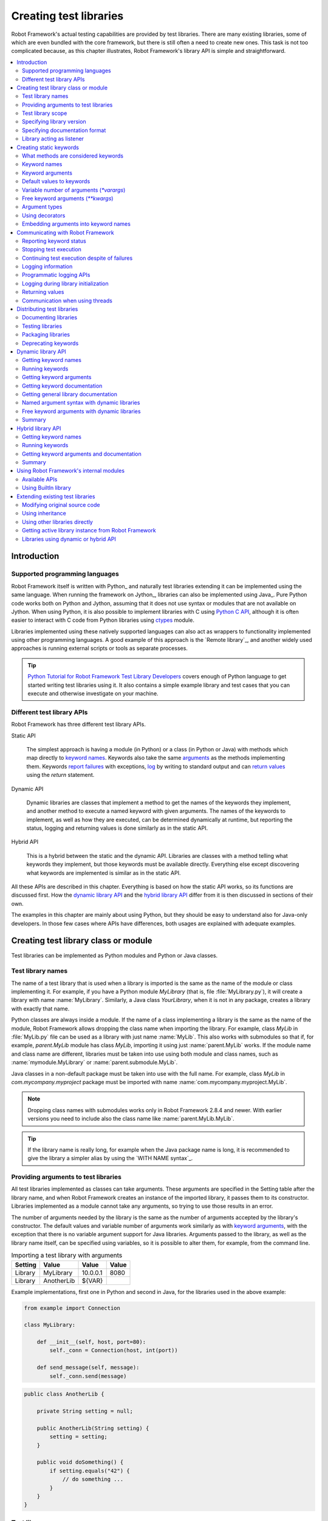 Creating test libraries
=======================

Robot Framework's actual testing capabilities are provided by test
libraries. There are many existing libraries, some of which are even
bundled with the core framework, but there is still often a need to
create new ones. This task is not too complicated because, as this
chapter illustrates, Robot Framework's library API is simple
and straightforward.

.. contents::
   :depth: 2
   :local:

Introduction
------------

Supported programming languages
~~~~~~~~~~~~~~~~~~~~~~~~~~~~~~~

Robot Framework itself is written with Python_ and naturally test
libraries extending it can be implemented using the same
language. When running the framework on Jython_, libraries can also be
implemented using Java_. Pure Python code works both on Python and
Jython, assuming that it does not use syntax or modules that are not
available on Jython. When using Python, it is also possible to
implement libraries with C using `Python C API`__, although it is
often easier to interact with C code from Python libraries using
ctypes__ module.

Libraries implemented using these natively supported languages can
also act as wrappers to functionality implemented using other
programming languages. A good example of this approach is the `Remote
library`_, and another widely used approaches is running external
scripts or tools as separate processes.

.. tip:: `Python Tutorial for Robot Framework Test Library Developers`__
         covers enough of Python language to get started writing test
         libraries using it. It also contains a simple example library
         and test cases that you can execute and otherwise investigate
         on your machine.

__ http://docs.python.org/c-api/index.html
__ http://docs.python.org/library/ctypes.html
__ http://code.google.com/p/robotframework/wiki/PythonTutorial

Different test library APIs
~~~~~~~~~~~~~~~~~~~~~~~~~~~

Robot Framework has three different test library APIs.

Static API

  The simplest approach is having a module (in Python) or a class
  (in Python or Java) with methods which map directly to
  `keyword names`_. Keywords also take the same `arguments`__ as
  the methods implementing them.  Keywords `report failures`__ with
  exceptions, `log`__ by writing to standard output and can `return
  values`__ using the `return` statement.

Dynamic API

  Dynamic libraries are classes that implement a method to get the names
  of the keywords they implement, and another method to execute a named
  keyword with given arguments. The names of the keywords to implement, as
  well as how they are executed, can be determined dynamically at
  runtime, but reporting the status, logging and returning values is done
  similarly as in the static API.

Hybrid API

  This is a hybrid between the static and the dynamic API. Libraries are
  classes with a method telling what keywords they implement, but
  those keywords must be available directly. Everything else except
  discovering what keywords are implemented is similar as in the
  static API.

All these APIs are described in this chapter. Everything is based on
how the static API works, so its functions are discussed first. How
the `dynamic library API`_ and the `hybrid library API`_ differ from it
is then discussed in sections of their own.

The examples in this chapter are mainly about using Python, but they
should be easy to understand also for Java-only developers. In those
few cases where APIs have differences, both usages are explained with
adequate examples.

__ `Keyword arguments`_
__ `Reporting keyword status`_
__ `Logging information`_
__ `Returning values`_

Creating test library class or module
-------------------------------------

Test libraries can be implemented as Python modules and Python or Java
classes.

Test library names
~~~~~~~~~~~~~~~~~~

The name of a test library that is used when a library is imported is
the same as the name of the module or class implementing it. For
example, if you have a Python module `MyLibrary` (that is,
file :file:`MyLibrary.py`), it will create a library with name
:name:`MyLibrary`. Similarly, a Java class `YourLibrary`, when
it is not in any package, creates a library with exactly that name.

Python classes are always inside a module. If the name of a class
implementing a library is the same as the name of the module, Robot
Framework allows dropping the class name when importing the
library. For example, class `MyLib` in :file:`MyLib.py`
file can be used as a library with just name :name:`MyLib`. This also
works with submodules so that if, for example, `parent.MyLib` module
has class `MyLib`, importing it using just :name:`parent.MyLib`
works. If the module name and class name are different, libraries must be
taken into use using both module and class names, such as
:name:`mymodule.MyLibrary` or :name:`parent.submodule.MyLib`.

Java classes in a non-default package must be taken into use with the
full name. For example, class `MyLib` in `com.mycompany.myproject`
package must be imported with name :name:`com.mycompany.myproject.MyLib`.

.. note:: Dropping class names with submodules works only in Robot Framework
          2.8.4 and newer. With earlier versions you need to include also
          the class name like :name:`parent.MyLib.MyLib`.

.. tip:: If the library name is really long, for example when the Java
         package name is long, it is recommended to give the library a
         simpler alias by using the `WITH NAME syntax`_.

Providing arguments to test libraries
~~~~~~~~~~~~~~~~~~~~~~~~~~~~~~~~~~~~~

All test libraries implemented as classes can take arguments. These
arguments are specified in the Setting table after the library name,
and when Robot Framework creates an instance of the imported library,
it passes them to its constructor. Libraries implemented as a module
cannot take any arguments, so trying to use those results in an error.

The number of arguments needed by the library is the same
as the number of arguments accepted by the library's
constructor. The default values and variable number of arguments work
similarly as with `keyword arguments`_, with the exception that there
is no variable argument support for Java libraries. Arguments passed
to the library, as well as the library name itself, can be specified
using variables, so it is possible to alter them, for example, from the
command line.

.. table:: Importing a test library with arguments
   :class: example

   =========  ===========  =========  =======
    Setting      Value       Value     Value
   =========  ===========  =========  =======
   Library    MyLibrary    10.0.0.1   8080
   Library    AnotherLib   ${VAR}
   =========  ===========  =========  =======

Example implementations, first one in Python and second in Java, for
the libraries used in the above example:

.. sourcecode:: python

  from example import Connection

  class MyLibrary:

      def __init__(self, host, port=80):
          self._conn = Connection(host, int(port))

      def send_message(self, message):
          self._conn.send(message)

.. sourcecode:: java

   public class AnotherLib {

       private String setting = null;

       public AnotherLib(String setting) {
           setting = setting;
       }

       public void doSomething() {
           if setting.equals("42") {
               // do something ...
           }
       }
   }

Test library scope
~~~~~~~~~~~~~~~~~~

Libraries implemented as classes can have an internal state, which can
be altered by keywords and with arguments to the constructor of the
library. Because the state can affect how keywords actually behave, it
is important to make sure that changes in one test case do not
accidentally affect other test cases. These kind of dependencies may
create hard-to-debug problems, for example, when new test cases are
added and they use the library inconsistently.

Robot Framework attempts to keep test cases independent from each
other: by default, it creates new instances of test libraries for
every test case. However, this behavior is not always desirable,
because sometimes test cases should be able to share a common
state. Additionally, all libraries do not have a state and creating
new instances of them is simply not needed.

Test libraries can control when new libraries are created with a
class attribute `ROBOT_LIBRARY_SCOPE` . This attribute must be
a string and it can have the following three values:

`TEST CASE`
  A new instance is created for every test case. A possible suite setup
  and suite teardown share yet another instance. This is the default.

`TEST SUITE`
  A new instance is created for every test suite. The lowest-level test
  suites, created from test case files and containing test cases, have
  instances of their own, and higher-level suites all get their own instances
  for their possible setups and teardowns.

`GLOBAL`
  Only one instance is created during the whole test execution and it
  is shared by all test cases and test suites. Libraries created from
  modules are always global.

.. note:: If a library is imported multiple times with different arguments__,
          a new instance is created every time regardless the scope.

When the `TEST SUITE` or `GLOBAL` scopes are used with test
libraries that have a state, it is recommended that libraries have some
special keyword for cleaning up the state. This keyword can then be
used, for example, in a suite setup or teardown to ensure that test
cases in the next test suites can start from a known state. For example,
:name:`SeleniumLibrary` uses the `GLOBAL` scope to enable
using the same browser in different test cases without having to
reopen it, and it also has the :name:`Close All Browsers` keyword for
easily closing all opened browsers.

Example Python library using the `TEST SUITE` scope:

.. sourcecode:: python

    class ExampleLibrary:

        ROBOT_LIBRARY_SCOPE = 'TEST SUITE'

        def __init__(self):
            self._counter = 0

        def count(self):
            self._counter += 1
            print self._counter

        def clear_counter(self):
            self._counter = 0

Example Java library using the `GLOBAL` scope:

.. sourcecode:: java

    public class ExampleLibrary {

        public static final String ROBOT_LIBRARY_SCOPE = "GLOBAL";

        private int counter = 0;

        public void count() {
            counter += 1;
            System.out.println(counter);
        }

        public void clearCounter() {
            counter = 0;
        }
    }

__ `Providing arguments to test libraries`_

Specifying library version
~~~~~~~~~~~~~~~~~~~~~~~~~~

When a test library is taken into use, Robot Framework tries to
determine its version. This information is then written into the syslog_
to provide debugging information. Library documentation tool
Libdoc_ also writes this information into the keyword
documentations it generates.

Version information is read from attribute
`ROBOT_LIBRARY_VERSION`, similarly as `test library scope`_ is
read from `ROBOT_LIBRARY_SCOPE`. If
`ROBOT_LIBRARY_VERSION` does not exist, information is tried to
be read from `__version__` attribute. These attributes must be
class or module attributes, depending whether the library is
implemented as a class or a module.  For Java libraries the version
attribute must be declared as `static final`.

An example Python module using `__version__`:

.. sourcecode:: python

    __version__ = '0.1'

    def keyword():
        pass

A Java class using `ROBOT_LIBRARY_VERSION`:

.. sourcecode:: java

    public class VersionExample {

        public static final String ROBOT_LIBRARY_VERSION = "1.0.2";

        public void keyword() {
        }
    }

Specifying documentation format
~~~~~~~~~~~~~~~~~~~~~~~~~~~~~~~

Starting from Robot Framework 2.7.5, library documentation tool Libdoc_
supports documentation in multiple formats. If you want to use something
else than Robot Framework's own `documentation formatting`_, you can specify
the format in the source code using  `ROBOT_LIBRARY_DOC_FORMAT` attribute
similarly as scope__ and version__ are set with their own
`ROBOT_LIBRARY_*` attributes.

The possible case-insensitive values for documentation format are
`ROBOT` (default), `HTML`, `TEXT` (plain text),
and `reST` (reStructuredText_). Using the `reST` format requires
the docutils_ module to be installed when documentation is generated.

Setting the documentation format is illustrated by the following Python and
Java examples that use reStructuredText and HTML formats, respectively.
See `Documenting libraries`_ section and Libdoc_ chapter for more information
about documenting test libraries in general.

.. sourcecode:: python

    """A library for *documentation format* demonstration purposes.

    This documentation is created using reStructuredText__. Here is a link
    to the only \`Keyword\`.

    __ http://docutils.sourceforge.net
    """

    ROBOT_LIBRARY_DOC_FORMAT = 'reST'

    def keyword():
        """**Nothing** to see here. Not even in the table below.

        =======  =====  =====
        Table    here   has
        nothing  to     see.
        =======  =====  =====
        """
        pass

.. sourcecode:: java

    /**
     * A library for <i>documentation format</i> demonstration purposes.
     *
     * This documentation is created using <a href="http://www.w3.org/html">HTML</a>.
     * Here is a link to the only `Keyword`.
     */
    public class DocFormatExample {

        public static final String ROBOT_LIBRARY_DOC_FORMAT = "HTML";

        /**<b>Nothing</b> to see here. Not even in the table below.
         *
         * <table>
         * <tr><td>Table</td><td>here</td><td>has</td></tr>
         * <tr><td>nothing</td><td>to</td><td>see.</td></tr>
         * </table>
         */
        public void keyword() {
        }
    }

__ `Test library scope`_
__ `Specifying library version`_


Library acting as listener
~~~~~~~~~~~~~~~~~~~~~~~~~~

`Listener interface`_ allows external listeners to get notifications about
test execution. They are called, for example, when suites, tests, and keywords
start and end. Sometimes getting such notifications is also useful for test
libraries, and they can register a custom listener by using
`ROBOT_LIBRARY_LISTENER` attribute. The value of this attribute
should be an instance of the listener to use, possibly the library itself.
For more information and examples see `Test libraries as listeners`_ section.

Creating static keywords
------------------------

What methods are considered keywords
~~~~~~~~~~~~~~~~~~~~~~~~~~~~~~~~~~~~

When the static library API is used, Robot Framework uses reflection
to find out what public methods the library class or module
implements. It will exclude all methods starting with an underscore,
and with Java libraries also methods that are implemented only in
`java.lang.Object` are ignored. All the methods that are not
ignored are considered keywords. For example, the Python and Java
libraries below implement single keyword :name:`My Keyword`.

.. sourcecode:: python

    class MyLibrary:

        def my_keyword(self, arg):
            return self._helper_method(arg)

        def _helper_method(self, arg):
            return arg.upper()

.. sourcecode:: java

    public class MyLibrary {

        public String myKeyword(String arg) {
            return helperMethod(arg);
        }

        private String helperMethod(String arg) {
            return arg.toUpperCase();
        }
    }

When the library is implemented as a Python module, it is also
possible to limit what methods are keywords by using Python's
`__all__` attribute. If `__all__` is used, only methods
listed in it can be keywords. For example, the library below
implements keywords :name:`Example Keyword` and :name:`Second
Example`. Without `__all__`, it would implement also keywords
:name:`Not Exposed As Keyword` and :name:`Current Thread`. The most
important usage for `__all__` is making sure imported helper
methods, such as `current_thread` in the example below, are not
accidentally exposed as keywords.

.. sourcecode:: python

   from threading import current_thread

   __all__ = ['example_keyword', 'second_example']

   def example_keyword():
       if current_thread().name == 'MainThread':
           print 'Running in main thread'

   def second_example():
       pass

   def not_exposed_as_keyword():
       pass

Keyword names
~~~~~~~~~~~~~

Keyword names used in the test data are compared with method names to
find the method implementing these keywords. Name comparison is
case-insensitive, and also spaces and underscores are ignored. For
example, the method `hello` maps to the keyword name
:name:`Hello`, :name:`hello` or even :name:`h e l l o`. Similarly both the
`do_nothing` and `doNothing` methods can be used as the
:name:`Do Nothing` keyword in the test data.

Example Python library implemented as a module in the :file:`MyLibrary.py` file:

.. sourcecode:: python

  def hello(name):
      print "Hello, %s!" % name

  def do_nothing():
      pass

Example Java library implemented as a class in the :file:`MyLibrary.java` file:

.. sourcecode:: java

  public class MyLibrary {

      public void hello(String name) {
          System.out.println("Hello, " + name + "!");
      }

      public void doNothing() {
      }

  }

The example below illustrates how the example libraries above can be
used. If you want to try this yourself, make sure that the library is
in the `library search path`_.

.. table:: Using simple example library
   :class: example

   =========  ===========  =======  =======
    Setting      Value      Value    Value
   =========  ===========  =======  =======
   Library     MyLibrary
   =========  ===========  =======  =======

.. table::
   :class: example

   ===========  ===========  ============  ============
    Test Case     Action       Argument      Argument
   ===========  ===========  ============  ============
   My Test      Do Nothing
   \            Hello        world
   ===========  ===========  ============  ============

Using a custom keyword name
'''''''''''''''''''''''''''
It is possible to expose a different name for a keyword instead of the
default keyword name which maps to the method name.  This can be accomplished
by setting the `robot_name` attribute on the method to the desired custom name.
The decorator `robot.api.deco.keyword` may be used as a shortcut for setting
this attribute when used as follows:

.. sourcecode:: python

  from robot.api.deco import keyword

  @keyword('Login Via User Panel')
  def login(username, password):
      ...

.. table::
   :class: example

   ===========  ====================  ============  ============
   Test Case    Action                Argument      Argument
   ===========  ====================  ============  ============
   My Test      Login Via User Panel  ${username}   ${password}
   ===========  ====================  ============  ============

Using this decorator without an argument will have no effect on the exposed
keyword name, but will still create the `robot_name` attribute.  This can be useful
for `Marking methods to expose as keywords`_ without actually changing
keyword names.

Setting a custom keyword name can also enable library keywords to accept
arguments using `Embedded Arguments`__ syntax.

__ `Embedding arguments into keyword names`_

Keyword arguments
~~~~~~~~~~~~~~~~~

With a static and hybrid API, the information on how many arguments a
keyword needs is got directly from the method that implements it.
Libraries using the `dynamic library API`_ have other means for sharing
this information, so this section is not relevant to them.

The most common and also the simplest situation is when a keyword needs an
exact number of arguments. In this case, both the Python and Java methods
simply take exactly those arguments. For example, a method implementing a
keyword with no arguments takes no arguments either, a method
implementing a keyword with one argument also takes one argument, and
so on.

Example Python keywords taking different numbers of arguments:

.. sourcecode:: python

  def no_arguments():
      print "Keyword got no arguments."

  def one_argument(arg):
      print "Keyword got one argument '%s'." % arg

  def three_arguments(a1, a2, a3):
      print "Keyword got three arguments '%s', '%s' and '%s'." % (a1, a2, a3)

.. note:: A major limitation with Java libraries using the static library API
          is that they do not support the `named argument syntax`_. If this
          is a blocker, it is possible to either use Python or switch to
          the `dynamic library API`_.

Default values to keywords
~~~~~~~~~~~~~~~~~~~~~~~~~~

It is often useful that some of the arguments that a keyword uses have
default values. Python and Java have different syntax for handling default
values to methods, and the natural syntax of these languages can be
used when creating test libraries for Robot Framework.

Default values with Python
''''''''''''''''''''''''''

In Python a method has always exactly one implementation and possible
default values are specified in the method signature. The syntax,
which is familiar to all Python programmers, is illustrated below:

.. sourcecode:: python

   def one_default(arg='default'):
       print "Argument has value %s" % arg

   def multiple_defaults(arg1, arg2='default 1', arg3='default 2'):
       print "Got arguments %s, %s and %s" % (arg1, arg2, arg3)

The first example keyword above can be used either with zero or one
arguments. If no arguments are given, `arg` gets the value
`default`. If there is one argument, `arg` gets that value,
and calling the keyword with more than one argument fails. In the
second example, one argument is always required, but the second and
the third one have default values, so it is possible to use the keyword
with one to three arguments.

.. table:: Using keywords with variable number of arguments
   :class: example

   ===========  ==================  =============  ============  =============
    Test Case         Action          Argument       Argument       Argument
   ===========  ==================  =============  ============  =============
   Defaults     One Default
   \            One Default         argument
   \            Multiple Defaults   required arg
   \            Multiple Defaults   required arg   optional
   \            Multiple Defaults   required arg   optional 1    optional 2
   ===========  ==================  =============  ============  =============

Default values with Java
''''''''''''''''''''''''

In Java one method can have several implementations with different
signatures. Robot Framework regards all these implementations as one
keyword, which can be used with different arguments. This syntax can
thus be used to provide support for the default values. This is
illustrated by the example below, which is functionally identical to
the earlier Python example:

.. sourcecode:: java

   public void oneDefault(String arg) {
       System.out.println("Argument has value " + arg);
   }

   public void oneDefault() {
       oneDefault("default");
   }

   public void multipleDefaults(String arg1, String arg2, String arg3) {
       System.out.println("Got arguments " + arg1 + ", " + arg2 + " and " + arg3);
   }

   public void multipleDefaults(String arg1, String arg2) {
       multipleDefaults(arg1, arg2, "default 2");
   }

   public void multipleDefaults(String arg1) {
       multipleDefaults(arg1, "default 1");
   }

Variable number of arguments (`*varargs`)
~~~~~~~~~~~~~~~~~~~~~~~~~~~~~~~~~~~~~~~~~

Robot Framework supports also keywords that take any number of
arguments. Similarly as with the default values, the actual syntax to use
in test libraries is different in Python and Java.

Variable number of arguments with Python
''''''''''''''''''''''''''''''''''''''''

Python supports methods accepting any number of arguments. The same
syntax works in libraries and, as the examples below show, it can also
be combined with other ways of specifying arguments:

.. sourcecode:: python

  def any_arguments(*args):
      print "Got arguments:"
      for arg in args:
          print arg

  def one_required(required, *others):
      print "Required: %s\nOthers:" % required
      for arg in others:
          print arg

  def also_defaults(req, def1="default 1", def2="default 2", *rest):
      print req, def1, def2, rest

.. table:: Using keywords with a variable number of arguments
   :class: example

   ===============  =============  =============  ============  ==============
      Test Case         Action       Argument       Argument      Argument
   ===============  =============  =============  ============  ==============
   Varargs          Any Arguments
   \                Any Arguments   argument
   \                Any Arguments   arg 1          arg 2         arg 2
   \                ...             arg 4          arg 5
   \                One Required    required arg
   \                One Required    required arg   another arg   yet another
   \                Also Defaults   required
   \                Also Defaults   required       these two     have defaults
   \                Also Defaults   1              2             3
   \                ...             4              5             6
   ===============  =============  =============  ============  ==============

Variable number of arguments with Java
''''''''''''''''''''''''''''''''''''''

Robot Framework supports `Java varargs syntax`__ for defining variable number of
arguments. For example, the following two keywords are functionally identical
to the above Python examples with same names:

.. sourcecode:: java

  public void anyArguments(String... varargs) {
      System.out.println("Got arguments:");
      for (String arg: varargs) {
          System.out.println(arg);
      }
  }

  public void oneRequired(String required, String... others) {
      System.out.println("Required: " + required + "\nOthers:");
      for (String arg: others) {
          System.out.println(arg);
      }
  }

It is also possible to use variable number of arguments also by
having an array or, starting from Robot Framework 2.8.3,
`java.util.List` as the last argument, or second to last
if `free keyword arguments (**kwargs)`_ are used. This is illustrated
by the following examples that are functionally identical to
the previous ones:

.. sourcecode:: java

  public void anyArguments(String[] varargs) {
      System.out.println("Got arguments:");
      for (String arg: varargs) {
          System.out.println(arg);
      }
  }

  public void oneRequired(String required, List<String> others) {
      System.out.println("Required: " + required + "\nOthers:");
      for (String arg: others) {
          System.out.println(arg);
      }
  }

.. note:: Only `java.util.List` is supported as varargs, not any of
          its sub types.

The support for variable number of arguments with Java keywords has one
limitation: it works only when methods have one signature. Thus it is not
possible to have Java keywords with both default values and varargs.
In addition to that, only Robot Framework 2.8 and newer support using
varargs with `library constructors`__.

__ http://docs.oracle.com/javase/1.5.0/docs/guide/language/varargs.html
__ `Providing arguments to test libraries`_

Free keyword arguments (`**kwargs`)
~~~~~~~~~~~~~~~~~~~~~~~~~~~~~~~~~~~

Robot Framework 2.8 added the support for free keyword arguments using Python's
`**kwargs` syntax. How to use the syntax in the test data is discussed
in `Free keyword arguments`_ section under `Creating test cases`_. In this
section we take a look at how to actually use it in custom test libraries.

Free keyword arguments with Python
''''''''''''''''''''''''''''''''''

If you are already familiar how kwargs work with Python, understanding how
they work with Robot Framework test libraries is rather simple. The example
below shows the basic functionality:

.. sourcecode:: python

    def example_keyword(**stuff):
        for name, value in stuff.items():
            print name, value

.. table:: Using keywords with `**kwargs`
   :class: example

   ====================  ================  ==============  ==============  ============================
         Test Case            Action          Argument        Argument               Argument
   ====================  ================  ==============  ==============  ============================
   Keyword Arguments     Example Keyword   hello=world                     # Logs 'hello world'.
   \                     Example Keyword   foo=1           bar=42          # Logs 'foo 1' and 'bar 42'.
   ====================  ================  ==============  ==============  ============================

Basically, all arguments at the end of the keyword call that use the
`named argument syntax`_ `name=value`, and that do not match any
other arguments, are passed to the keyword as kwargs. To avoid using a literal
value like `foo=quux` as a free keyword argument, it must be escaped__
like `foo\=quux`.

The following example illustrates how normal arguments, varargs, and kwargs
work together:

.. sourcecode:: python

  def various_args(arg, *varargs, **kwargs):
      print 'arg:', arg
      for value in varargs:
          print 'vararg:', value
      for name, value in sorted(kwargs.items()):
          print 'kwarg:', name, value

.. table:: Using normal arguments, varargs, and kwargs together
   :class: example

   =====================  ============  ===========  ===========  ==========  ===================================================
         Test Case            Action      Argument     Argument     Argument                             Argument
   =====================  ============  ===========  ===========  ==========  ===================================================
   Positional             Various Args  hello        world                    # Logs 'arg: hello' and 'vararg: world'.
   Named                  Various Args  arg=value                             # Logs 'arg: value'.
   Kwargs                 Various Args  a=1          b=2          c=3         # Logs 'kwarg: a 1', 'kwarg: b 2' and 'kwarg: c 3'.
   \                      Various Args  c=3          a=1          b=2         # Same as above. Order does not matter.
   Positional and kwargs  Various Args  1            2            kw=3        # Logs 'arg: 1', 'vararg: 2' and 'kwarg: kw 3'.
   Named and kwargs       Various Args  arg=value    hello=world              # Logs 'arg: value' and 'kwarg: hello world'.
   \                      Various Args  hello=world  arg=value                # Same as above. Order does not matter.
   =====================  ============  ===========  ===========  ==========  ===================================================

For a real world example of using a signature exactly like in the above
example, see :name:`Run Process` and :name:`Start Keyword` keywords in the
Process_ library.

__ Escaping_

Free keyword arguments with Java
''''''''''''''''''''''''''''''''

Starting from Robot Framework 2.8.3, also Java libraries support the free
keyword arguments syntax. Java itself has no kwargs syntax, but keywords
can have `java.util.Map` as the last argument to specify that they
accept kwargs.

If a Java keyword accepts kwargs, Robot Framework will automatically pack
all arguments in `name=value` syntax at the end of the keyword call
into a `Map` and pass it to the keyword. For example, following
example keywords can be used exactly like the previous Python examples:

.. sourcecode:: java

    public void exampleKeyword(Map<String, String> stuff):
        for (String key: stuff.keySet())
            System.out.println(key + " " + stuff.get(key));

    public void variousArgs(String arg, List<String> varargs, Map<String, Object> kwargs):
        System.out.println("arg: " + arg);
        for (String varg: varargs)
            System.out.println("vararg: " + varg);
        for (String key: kwargs.keySet())
            System.out.println("kwarg: " + key + " " + kwargs.get(key));

.. note:: The type of the kwargs argument must be exactly `java.util.Map`,
          not any of its sub types.

.. note:: Similarly as with the `varargs support`__, a keyword supporting
          kwargs cannot have more than one signature.

__ `Variable number of arguments with Java`_

Argument types
~~~~~~~~~~~~~~

Normally keyword arguments come to Robot Framework as strings. If
keywords require some other types, it is possible to either use
variables_ or convert strings to required types inside keywords. With
`Java keywords`__ base types are also coerced automatically.

__ `Argument types with Java`_

Argument types with Python
''''''''''''''''''''''''''

Because arguments in Python do not have any type information, there is
no possibility to automatically convert strings to other types when
using Python libraries. Calling a Python method implementing a keyword
with a correct number of arguments always succeeds, but the execution
fails later if the arguments are incompatible. Luckily with Python it
is simple to convert arguments to suitable types inside keywords:

.. sourcecode:: python

  def connect_to_host(address, port=25):
      port = int(port)
      # ...

Argument types with Java
''''''''''''''''''''''''

Arguments to Java methods have types, and all the base types are
handled automatically. This means that arguments that are normal
strings in the test data are coerced to correct type at runtime. The
types that can be coerced are:

- integer types (`byte`, `short`, `int`, `long`)
- floating point types (`float` and `double`)
- the `boolean` type
- object versions of the above types e.g. `java.lang.Integer`

The coercion is done for arguments that have the same or compatible
type across all the signatures of the keyword method. In the following
example, the conversion can be done for keywords `doubleArgument`
and `compatibleTypes`, but not for `conflictingTypes`.

.. sourcecode:: java

   public void doubleArgument(double arg) {}

   public void compatibleTypes(String arg1, Integer arg2) {}
   public void compatibleTypes(String arg2, Integer arg2, Boolean arg3) {}

   public void conflictingTypes(String arg1, int arg2) {}
   public void conflictingTypes(int arg1, String arg2) {}

The coercion works with the numeric types if the test data has a
string containing a number, and with the boolean type the data must
contain either string `true` or `false`. Coercion is only
done if the original value was a string from the test data, but it is
of course still possible to use variables containing correct types with
these keywords. Using variables is the only option if keywords have
conflicting signatures.

.. table:: Using automatic type coercion
   :class: example

   ===========  =================  =============  ==========  =====================
    Test Case         Action          Argument     Argument        Argument
   ===========  =================  =============  ==========  =====================
   Coercion     Double Argument    3.14
   \            Double Argument    2e16                       # scientific notation
   \            Compatible Types   Hello, world!  1234
   \            Compatible Types   Hi again!      -10         true
   \
   No Coercion  Double Argument    ${3.14}
   \            Conflicting Types  1              ${2}        # must use variables
   \            Conflicting Types  ${1}           2
   ===========  =================  =============  ==========  =====================

Starting from Robot Framework 2.8, argument type coercion works also with
`Java library constructors`__.

__ `Providing arguments to test libraries`_

Using decorators
~~~~~~~~~~~~~~~~

When writing static keywords, it is sometimes useful to modify them with
Python's decorators. However, decorators modify function signatures,
and can confuse Robot Framework's introspection when determining which
arguments keywords accept. This is especially problematic when creating
library documentation with Libdoc_ and when using  RIDE_. To avoid this
issue, either do not use decorators, or use the handy `decorator module`__
to create signature-preserving decorators.

__ http://micheles.googlecode.com/hg/decorator/documentation.html

Embedding arguments into keyword names
~~~~~~~~~~~~~~~~~~~~~~~~~~~~~~~~~~~~~~

Library keywords can also accept arguments which are passed using
`Embedded Argument syntax`__.  The `robot.api.deco.keyword` decorator
can be used to create a `custom keyword name`__ for the keyword
which includes the desired syntax.

__ `Embedding arguments into keyword name`_
__ `Using a custom keyword name`_

.. sourcecode:: python

    from robot.api.deco import keyword

    @keyword('Add ${quantity:\d+} Copies Of ${item} To Cart')
    def add_copies_to_cart(quantity, item):
        ...

.. table:: Using embedded arguments with library keyword
   :class: example

   ===========  ==============================  =============
    Test Case         Action                    Argument
   ===========  ==============================  =============
   My Test      Add 7 Copies Of Coffee To Cart
   ===========  ==============================  =============

Communicating with Robot Framework
----------------------------------

After a method implementing a keyword is called, it can use any
mechanism to communicate with the system under test. It can then also
send messages to Robot Framework's log file, return information that
can be saved to variables and, most importantly, report if the
keyword passed or not.

Reporting keyword status
~~~~~~~~~~~~~~~~~~~~~~~~

Reporting keyword status is done simply using exceptions. If an executed
method raises an exception, the keyword status is `FAIL`, and if it
returns normally, the status is `PASS`.

The error message shown in logs, reports and the console is created
from the exception type and its message. With generic exceptions (for
example, `AssertionError`, `Exception`, and
`RuntimeError`), only the exception message is used, and with
others, the message is created in the format `ExceptionType:
Actual message`.

Starting from Robot Framework 2.8.2, it is possible to avoid adding the
exception type as a prefix to failure message also with non generic exceptions.
This is done by adding a special `ROBOT_SUPPRESS_NAME` attribute with
value `True` to your exception.

Python:

.. sourcecode:: python

    class MyError(RuntimeError):
        ROBOT_SUPPRESS_NAME = True

Java:

.. sourcecode:: java

    public class MyError extends RuntimeException {
        public static final boolean ROBOT_SUPPRESS_NAME = true;
    }

In all cases, it is important for the users that the exception message is as
informative as possible.

HTML in error messages
''''''''''''''''''''''

Starting from Robot Framework 2.8, it is also possible have HTML formatted
error messages by starting the message with text `*HTML*`:

.. sourcecode:: python

   raise AssertionError("*HTML* <a href='robotframework.org'>Robot Framework</a> rulez!!")

This method can be used both when raising an exception in a library, like
in the example above, and `when users provide an error message in the test data`__.

__ `Failures`_

Cutting long messages automatically
'''''''''''''''''''''''''''''''''''

If the error message is longer than 40 lines, it will be automatically
cut from the middle to prevent reports from getting too long and
difficult to read. The full error message is always shown in the log
message of the failed keyword.

Tracebacks
''''''''''

The traceback of the exception is also logged using `DEBUG` `log level`_.
These messages are not visible in log files by default because they are very
rarely interesting for normal users. When developing libraries, it is often a
good idea to run tests using `--loglevel DEBUG`.

Stopping test execution
~~~~~~~~~~~~~~~~~~~~~~~

It is possible to fail a test case so that `the whole test execution is
stopped`__. This is done simply by having a special `ROBOT_EXIT_ON_FAILURE`
attribute with `True` value set on the exception raised from the keyword.
This is illustrated in the examples below.

Python:

.. sourcecode:: python

    class MyFatalError(RuntimeError):
        ROBOT_EXIT_ON_FAILURE = True

Java:

.. sourcecode:: java

    public class MyFatalError extends RuntimeException {
        public static final boolean ROBOT_EXIT_ON_FAILURE = true;
    }

__ `Stopping test execution gracefully`_

Continuing test execution despite of failures
~~~~~~~~~~~~~~~~~~~~~~~~~~~~~~~~~~~~~~~~~~~~~

It is possible to `continue test execution even when there are failures`__.
The way to signal this from test libraries is adding a special
`ROBOT_CONTINUE_ON_FAILURE` attribute with `True` value to the exception
used to communicate the failure. This is demonstrated by the examples below.

Python:

.. sourcecode:: python

    class MyContinuableError(RuntimeError):
        ROBOT_CONTINUE_ON_FAILURE = True

Java:

.. sourcecode:: java

    public class MyContinuableError extends RuntimeException {
        public static final boolean ROBOT_CONTINUE_ON_FAILURE = true;
    }

__ `Continue on failure`_

Logging information
~~~~~~~~~~~~~~~~~~~

Exception messages are not the only way to give information to the
users. In addition to them, methods can also send messages to `log
files`_ simply by writing to the standard output stream (stdout) or to
the standard error stream (stderr), and they can even use different
`log levels`_. Another, and often better, logging possibility is using
the `programmatic logging APIs`_.

By default, everything written by a method into the standard output is
written to the log file as a single entry with the log level
`INFO`. Messages written into the standard error are handled
similarly otherwise, but they are echoed back to the original stderr
after the keyword execution has finished. It is thus possible to use
the stderr if you need some messages to be visible on the console where
tests are executed.

Using log levels
''''''''''''''''

To use other log levels than `INFO`, or to create several
messages, specify the log level explicitly by embedding the level into
the message in the format `*LEVEL* Actual log message`, where
`*LEVEL*` must be in the beginning of a line and `LEVEL` is
one of the available logging levels `TRACE`, `DEBUG`,
`INFO`, `WARN`, `FAIL` and `HTML`.

Warnings
''''''''

Messages with `WARN` level are automatically written into `the
console and into separate Test Execution Errors section`__ in log
files. This makes warnings more visible than other messages and allows
using them for reporting important but non-critical problems to users.

__ `Errors and warnings during execution`_

Logging HTML
''''''''''''

Everything normally logged by the library will be converted into a
format that can be safely represented as HTML. For example,
`<b>foo</b>` will be displayed in the log exactly like that and
not as **foo**. If libraries want to use formatting, links, display
images and so on, they can use a special pseudo log level
`HTML`. Robot Framework will write these messages directly into
the log with the `INFO` level, so they can use any HTML syntax
they want. Notice that this feature needs to be used with care,
because, for example, one badly placed `</table>` tag can ruin
the log file quite badly.

When using the `public logging API`_, various logging methods
have optional `html` attribute that can be set to `True`
to enable logging in HTML format.

Timestamps
''''''''''

By default messages logged via the standard output or error streams
get their timestamps when the executed keyword ends. This means that
the timestamps are not accurate and debugging problems especially with
longer running keywords can be problematic.

Keywords have a possibility to add an accurate timestamp to the messages
they log if there is a need. The timestamp must be given as milliseconds
since the `Unix epoch`__ and it must be placed after the `log level`__
separated from it with a colon::

   *INFO:1308435758660* Message with timestamp
   *HTML:1308435758661* <b>HTML</b> message with timestamp

As illustrated by the examples below, adding the timestamp is easy
both using Python and Java. If you are using Python, it is, however,
even easier to get accurate timestamps using the `programmatic logging
APIs`_. A big benefit of adding timestamps explicitly is that this
approach works also with the `remote library interface`_.

Python:

.. sourcecode:: python

    import time

    def example_keyword():
        print '*INFO:%d* Message with timestamp' % (time.time()*1000)

Java:

.. sourcecode:: java

    public void exampleKeyword() {
        System.out.println("*INFO:" + System.currentTimeMillis() + "* Message with timestamp");
    }

__ http://en.wikipedia.org/wiki/Unix_epoch
__ `Using log levels`_

Logging to console
''''''''''''''''''

If libraries need to write something to the console they have several
options. As already discussed, warnings and all messages written to the
standard error stream are written both to the log file and to the
console. Both of these options have a limitation that the messages end
up to the console only after the currently executing keyword
finishes. A bonus is that these approaches work both with Python and
Java based libraries.

Another option, that is only available with Python, is writing
messages to `sys.__stdout__` or `sys.__stderr__`. When
using this approach, messages are written to the console immediately
and are not written to the log file at all:

.. sourcecode:: python

   import sys

   def my_keyword(arg):
      sys.__stdout__.write('Got arg %s\n' % arg)

The final option is using the `public logging API`_:

.. sourcecode:: python

   from robot.api import logger

   def log_to_console(arg):
      logger.console('Got arg %s' % arg)

   def log_to_console_and_log_file(arg)
      logger.info('Got arg %s' % arg, also_console=True)

Logging example
'''''''''''''''

In most cases, the `INFO` level is adequate. The levels below it,
`DEBUG` and `TRACE`, are useful for writing debug information.
These messages are normally not shown, but they can facilitate debugging
possible problems in the library itself. The `WARN` level can
be used to make messages more visible and `HTML` is useful if any
kind of formatting is needed.

The following examples clarify how logging with different levels
works. Java programmers should regard the code `print 'message'`
as pseudocode meaning `System.out.println("message");`.

.. sourcecode:: python

   print 'Hello from a library.'
   print '*WARN* Warning from a library.'
   print '*INFO* Hello again!'
   print 'This will be part of the previous message.'
   print '*INFO* This is a new message.'
   print '*INFO* This is <b>normal text</b>.'
   print '*HTML* This is <b>bold</b>.'
   print '*HTML* <a href="http://robotframework.org">Robot Framework</a>'

.. raw:: html

   <table class="messages">
     <tr>
       <td class="time">16:18:42.123</td>
       <td class="info level">INFO</td>
       <td class="msg">Hello from a library.</td>
     </tr>
     <tr>
       <td class="time">16:18:42.123</td>
       <td class="warn level">WARN</td>
       <td class="msg">Warning from a library.</td>
     </tr>
     <tr>
       <td class="time">16:18:42.123</td>
       <td class="info level">INFO</td>
       <td class="msg">Hello again!<br>This will be part of the previous message.</td>
     </tr>
     <tr>
       <td class="time">16:18:42.123</td>
       <td class="info level">INFO</td>
       <td class="msg">This is a new message.</td>
     </tr>
     <tr>
       <td class="time">16:18:42.123</td>
       <td class="info level">INFO</td>
       <td class="msg">This is &lt;b&gt;normal text&lt;/b&gt;.</td>
     </tr>
     <tr>
       <td class="time">16:18:42.123</td>
       <td class="info level">INFO</td>
       <td class="msg">This is <b>bold</b>.</td>
     </tr>
     <tr>
       <td class="time">16:18:42.123</td>
       <td class="info level">INFO</td>
       <td class="msg"><a href="http://robotframework.org">Robot Framework</a></td>
     </tr>
   </table>

Programmatic logging APIs
~~~~~~~~~~~~~~~~~~~~~~~~~

Programmatic APIs provide somewhat cleaner way to log information than
using the standard output and error streams. Currently these
interfaces are available only to Python bases test libraries.

Public logging API
''''''''''''''''''

Robot Framework has a Python based logging API for writing
messages to the log file and to the console. Test libraries can use
this API like `logger.info('My message')` instead of logging
through the standard output like `print '*INFO* My message'`. In
addition to a programmatic interface being a lot cleaner to use, this
API has a benefit that the log messages have accurate timestamps_.

The public logging API `is thoroughly documented`__ as part of the API
documentation at https://robot-framework.readthedocs.org. Below is
a simple usage example:

.. sourcecode:: python

   from robot.api import logger

   def my_keyword(arg):
       logger.debug('Got argument %s' % arg)
       do_something()
       logger.info('<i>This</i> is a boring example', html=True)
       logger.console('Hello, console!')

An obvious limitation is that test libraries using this logging API have
a dependency to Robot Framework. Before version 2.8.7 Robot also had
to be running for the logging to work. Starting from Robot Framework 2.8.7
if Robot is not running the messages are redirected automatically to Python's
standard logging__ module.

__ https://robot-framework.readthedocs.org/en/latest/autodoc/robot.api.html#module-robot.api.logger
__ http://docs.python.org/library/logging.html

Using Python's standard `logging` module
''''''''''''''''''''''''''''''''''''''''

In addition to the new `public logging API`_, Robot Framework offers a
built-in support to Python's standard logging__ module. This
works so that all messages that are received by the root logger of the
module are automatically propagated to Robot Framework's log
file. Also this API produces log messages with accurate timestamps_,
but logging HTML messages or writing messages to the console are not
supported. A big benefit, illustrated also by the simple example
below, is that using this logging API creates no dependency to Robot
Framework.

.. sourcecode:: python

   import logging

   def my_keyword(arg):
       logging.debug('Got argument %s' % arg)
       do_something()
       logging.info('This is a boring example')

The `logging` module has slightly different log levels than
Robot Framework. Its levels `DEBUG` and `INFO` are mapped
directly to the matching Robot Framework log levels and `WARNING`
and everything above is mapped to `WARN`. Custom levels below
`DEBUG` are mapped to `DEBUG` and everything between
`DEBUG` and `WARNING` is mapped to `INFO`.

__ http://docs.python.org/library/logging.html

Logging during library initialization
~~~~~~~~~~~~~~~~~~~~~~~~~~~~~~~~~~~~~

Libraries can also log during the test library import and initialization.
These messages do not appear in the `log file`_ like the normal log messages,
but are instead written to the `syslog`_. This allows logging any kind of
useful debug information about the library initialization. Messages logged
using the `WARN` level are also visible in the `test execution errors`_
section in the log file.

Logging during the import and initialization is possible both using the
`standard output and error streams`__ and the `programmatic logging APIs`_.
Both of these are demonstrated below.

Java library logging via stdout during initialization:

.. sourcecode:: java

   public class LoggingDuringInitialization {

       public LoggingDuringInitialization() {
           System.out.println("*INFO* Initializing library");
       }

       public void keyword() {
           // ...
       }
   }

Python library logging using the logging API during import:

.. sourcecode:: python

   from robot.api import logger

   logger.debug("Importing library")

   def keyword():
       # ...

.. note:: If you log something during initialization, i.e. in Python
          `__init__` or in Java constructor, the messages may be
          logged multiple times depending on the `test library scope`_.

__ `Logging information`_

Returning values
~~~~~~~~~~~~~~~~

The final way for keywords to communicate back to the core framework
is returning information retrieved from the system under test or
generated by some other means. The returned values can be `assigned to
variables`__ in the test data and then used as inputs for other keywords,
even from different test libraries.

Values are returned using the `return` statement both from
the Python and Java methods. Normally, one value is assigned into one
`scalar variable`__, as illustrated in the example below. This example
also illustrates that it is possible to return any objects and to use
`extended variable syntax`_ to access object attributes.

__ `Return values from keywords`_
__ `Scalar variables`_

.. sourcecode:: python

  from mymodule import MyObject

  def return_string():
      return "Hello, world!"

  def return_object(name):
      return MyObject(name)

.. table:: Return one value from keywords
   :class: example

   ================  ===============  ==============
   ${string} =       Return String
   Should Be Equal   ${string}        Hello, world!
   ${object} =       Return Object    Robot
   Should Be Equal   ${object.name}   Robot
   ================  ===============  ==============

Keywords can also return values so that they can be assigned into
several `scalar variables`_ at once, into `a list variable`__, or
into scalar variables and a list variable. All these usages require
that returned values are Python lists or tuples or
in Java arrays, Lists, or Iterators.

__ `List variables`_

.. sourcecode:: python

  def return_two_values():
      return 'first value', 'second value'

  def return_multiple_values():
      return ['a', 'list', 'of', 'strings']


.. table:: Returning multiple values
   :class: example

   ================  ==================  ==================  =======================
   ${var1}           ${var2} =           Return Two Values
   Should Be Equal   ${var1}             first value
   Should Be Equal   ${var2}             second value
   @{list} =         Return Two Values
   Should Be Equal   @{list}[0]          first value
   Should Be Equal   @{list}[1]          second value
   ${s1}             ${s2}               @{li} =             Return Multiple Values
   Should Be Equal   ${s1} ${s2}         a list
   Should Be Equal   @{li}[0] @{li}[1]   of strings
   ================  ==================  ==================  =======================

Communication when using threads
~~~~~~~~~~~~~~~~~~~~~~~~~~~~~~~~

If a library uses threads, it should generally communicate with the
framework only from the main thread. If a worker thread has, for
example, a failure to report or something to log, it should pass the
information first to the main thread, which can then use exceptions or
other mechanisms explained in this section for communication with the
framework.

This is especially important when threads are run on background while
other keywords are running. Results of communicating with the
framework in that case are undefined and can in the worst case cause a
crash or a corrupted output file. If a keyword starts something on
background, there should be another keyword that checks the status of
the worker thread and reports gathered information accordingly.

Messages logged by non-main threads using the normal logging methods from
`programmatic logging APIs`_  are silently ignored.

There is also a `BackgroundLogger` in separate robotbackgroundlogger__ project,
with a similar API as the standard `robot.api.logger`. Normal logging
methods will ignore messages from other than main thread, but the
`BackgroundLogger` will save the background messages so that they can be later
logged to Robot's log.

__ https://github.com/robotframework/robotbackgroundlogger


Distributing test libraries
---------------------------

Documenting libraries
~~~~~~~~~~~~~~~~~~~~~

A test library without documentation about what keywords it
contains and what those keywords do is rather useless. To ease
maintenance, it is highly recommended that library documentation is
included in the source code and generated from it. Basically, that
means using docstrings_ with Python and Javadoc_ with Java, as in
the examples below.

.. sourcecode:: python

    class MyLibrary:
        """This is an example library with some documentation."""

        def keyword_with_short_documentation(self, argument):
            """This keyword has only a short documentation"""
            pass

        def keyword_with_longer_documentation(self):
            """First line of the documentation is here.

            Longer documentation continues here and it can contain
            multiple lines or paragraphs.
            """
            pass

.. sourcecode:: java

    /**
     *  This is an example library with some documentation.
     */
    public class MyLibrary {

        /**
         * This keyword has only a short documentation
         */
        public void keywordWithShortDocumentation(String argument) {
        }

        /**
         * First line of the documentation is here.
         *
         * Longer documentation continues here and it can contain
         * multiple lines or paragraphs.
         */
        public void keywordWithLongerDocumentation() {
        }

    }

Both Python and Java have tools for creating an API documentation of a
library documented as above. However, outputs from these tools can be slightly
technical for some users. Another alternative is using Robot
Framework's own documentation tool Libdoc_. This tool can
create a library documentation from both Python and Java libraries
using the static library API, such as the ones above, but it also handles
libraries using the `dynamic library API`_ and `hybrid library API`_.

The first line of a keyword documentation is used for a special
purpose and should contain a short overall description of the
keyword. It is used as a *short documentation*, for example as a tool
tip, by Libdoc_ and also shown in the test logs. However, the latter
does not work with Java libraries using the static API,
because their documentations are lost in compilation and not available
at runtime.

By default documentation is considered to follow Robot Framework's
`documentation formatting`_ rules. This simple format allows often used
styles like `*bold*` and `_italic_`, tables, lists, links, etc.
Starting from Robot Framework 2.7.5, it is possible to use also HTML, plain
text and reStructuredText_ formats. See `Specifying documentation format`_
section for information how to set the format in the library source code and
Libdoc_ chapter for more information about the formats in general.

.. note:: If you want to use non-ASCII characters in the documentation of
          Python libraries, you must either use UTF-8 as your `source code
          encoding`__ or create docstrings as Unicode.

.. _docstrings: http://www.python.org/dev/peps/pep-0257
.. _javadoc: http://java.sun.com/j2se/javadoc/writingdoccomments/index.html
__ http://www.python.org/dev/peps/pep-0263

Testing libraries
~~~~~~~~~~~~~~~~~

Any non-trivial test library needs to be thoroughly tested to prevent
bugs in them. Of course, this testing should be automated to make it
easy to rerun tests when libraries are changed.

Both Python and Java have excellent unit testing tools, and they suite
very well for testing libraries. There are no major differences in
using them for this purpose compared to using them for some other
testing. The developers familiar with these tools do not need to learn
anything new, and the developers not familiar with them should learn
them anyway.

It is also easy to use Robot Framework itself for testing libraries
and that way have actual end-to-end acceptance tests for them. There are
plenty of useful keywords in the BuiltIn_ library for this
purpose. One worth mentioning specifically is :name:`Run Keyword And Expect
Error`, which is useful for testing that keywords report errors
correctly.

Whether to use a unit- or acceptance-level testing approach depends on
the context. If there is a need to simulate the actual system under
test, it is often easier on the unit level. On the other hand,
acceptance tests ensure that keywords do work through Robot
Framework. If you cannot decide, of course it is possible to use both
the approaches.

Packaging libraries
~~~~~~~~~~~~~~~~~~~

After a library is implemented, documented, and tested, it still needs
to be distributed to the users. With simple libraries consisting of a
single file, it is often enough to ask the users to copy that file
somewhere and set the `library search path`_ accordingly. More
complicated libraries should be packaged to make the installation
easier.

Since libraries are normal programming code, they can be packaged
using normal packaging tools. With Python, good options include
distutils_, contained by Python's standard library, and the newer
setuptools_. A benefit of these tools is that library modules are
installed into a location that is automatically in the `library
search path`_.

When using Java, it is natural to package libraries into a JAR
archive. The JAR package must be put into the `library search path`_
before running tests, but it is easy to `create a start-up`__ script that
does that automatically.

__ `Creating start-up scripts`_

Deprecating keywords
~~~~~~~~~~~~~~~~~~~~

Sometimes there is a need to replace existing keywords with new ones
or remove them altogether. Just informing the users about the change
may not always be enough, and it is more efficient to get warnings at
runtime. To support that, Robot Framework has a capability to mark
keywords *deprecated*. This makes it easier to find old keywords from
the test data and remove or replace them.

Keywords can be deprecated by starting their documentation with text
`*DEPRECATED`, case-sensitive, and having a closing `*` also on the first
line of the documentation. For example, `*DEPRECATED*`, `*DEPRECATED.*`, and
`*DEPRECATED in version 1.5.*` are all valid markers.

When a deprecated keyword is executed, a deprecation warning is logged and
the warning is shown also in `the console and the Test Execution Errors
section in log files`__. The deprecation warning starts with text `Keyword
'<name>' is deprecated.` and has rest of the `short documentation`__ after
the deprecation marker, if any, afterwards. For example, if the following
keyword is executed, there will be a warning like shown below in the log file.

.. sourcecode:: python

    def example_keyword(argument):
        """*DEPRECATED!!* Use keyword `Other Keyword` instead.

        This keyword does something to given ``argument`` and returns results.
        """
        return do_something(argument)

.. raw:: html

   <table class="messages">
     <tr>
       <td class="time">20080911&nbsp;16:00:22.650</td>
       <td class="warn level">WARN</td>
       <td class="msg">Keyword 'SomeLibrary.Example Keyword' is deprecated. Use keyword `Other Keyword` instead.</td>
     </tr>
   </table>

This deprecation system works with most test libraries and also with
`user keywords`__.  The only exception are keywords implemented in a
Java test library that uses the `static library interface`__ because
their documentation is not available at runtime. With such keywords,
it possible to use user keywords as wrappers and deprecate them.

.. note:: Prior to Robot Framework 2.9 the documentation must start with
          `*DEPRECATED*` exactly without any extra content before the
          closing `*`.

__ `Errors and warnings during execution`_
__ `Documenting libraries`_
__ `User keyword name and documentation`_
__ `Creating static keywords`_

.. _Dynamic library:

Dynamic library API
-------------------

The dynamic API is in most ways similar to the static API. For
example, reporting the keyword status, logging, and returning values
works exactly the same way. Most importantly, there are no differences
in importing dynamic libraries and using their keywords compared to
other libraries. In other words, users do not need to know what APIs their
libraries use.

Only differences between static and dynamic libraries are
how Robot Framework discovers what keywords a library implements,
what arguments and documentation these keywords have, and how the
keywords are actually executed. With the static API, all this is
done using reflection (except for the documentation of Java libraries),
but dynamic libraries have special methods that are used for these
purposes.

One of the benefits of the dynamic API is that you have more flexibility
in organizing your library. With the static API, you must have all
keywords in one class or module, whereas with the dynamic API, you can,
for example, implement each keyword as a separate class. This use case is
not so important with Python, though, because its dynamic capabilities and
multi-inheritance already give plenty of flexibility, and there is also
possibility to use the `hybrid library API`_.

Another major use case for the dynamic API is implementing a library
so that it works as proxy for an actual library possibly running on
some other process or even on another machine. This kind of a proxy
library can be very thin, and because keyword names and all other
information is got dynamically, there is no need to update the proxy
when new keywords are added to the actual library.

This section explains how the dynamic API works between Robot
Framework and dynamic libraries. It does not matter for Robot
Framework how these libraries are actually implemented (for example,
how calls to the `run_keyword` method are mapped to a correct
keyword implementation), and many different approaches are
possible. However, if you use Java, you may want to examine
`JavalibCore <https://github.com/robotframework/JavalibCore>`__
before implementing your own system. This collection of
reusable tools supports several ways of creating keywords, and it is
likely that it already has a mechanism that suites your needs.

.. _`Getting dynamic keyword names`:

Getting keyword names
~~~~~~~~~~~~~~~~~~~~~

Dynamic libraries tell what keywords they implement with the
`get_keyword_names` method. The method also has the alias
`getKeywordNames` that is recommended when using Java. This
method cannot take any arguments, and it must return a list or array
of strings containing the names of the keywords that the library implements.

If the returned keyword names contain several words, they can be returned
separated with spaces or underscores, or in the camelCase format. For
example, `['first keyword', 'second keyword']`,
`['first_keyword', 'second_keyword']`, and
`['firstKeyword', 'secondKeyword']` would all be mapped to keywords
:name:`First Keyword` and :name:`Second Keyword`.

Dynamic libraries must always have this method. If it is missing, or
if calling it fails for some reason, the library is considered a
static library.

Marking methods to expose as keywords
'''''''''''''''''''''''''''''''''''''

If a dynamic library should contain both methods which are meant to be keywords
and methods which are meant to be private helper methods, it may be wise to
mark the keyword methods as such so it is easier to implement `get_keyword_names`.
The `robot.api.deco.keyword` decorator allows an easy way to do this since it
creates an attribute on the decorated method which is not normally there (`robot_name`).
This allows generating the list of keywords just by checking for the `robot_name`
attribute on every method in the library during `get_keyword_names`.  See
`Using a custom keyword name`_ for more about this decorator.

.. sourcecode:: python

   from robot.api.deco import keyword

   class DynamicExample:

       def get_keyword_names(self):
           return [name for name in dir(self) if hasattr(getattr(self, name), 'robot_name')]

       def helper_method(self):
           ...

       @keyword
       def keyword_method(self):
           ....

.. _`Running dynamic keywords`:

Running keywords
~~~~~~~~~~~~~~~~

Dynamic libraries have a special `run_keyword` (alias
`runKeyword`) method for executing their keywords. When a
keyword from a dynamic library is used in the test data, Robot
Framework uses the library's `run_keyword` method to get it
executed. This method takes two or three arguments. The first argument is a
string containing the name of the keyword to be executed in the same
format as returned by `get_keyword_names`. The second argument is
a list or array of arguments given to the keyword in the test data.

The optional third argument is a dictionary (map in Java) that gets
possible `free keyword arguments`_ (`**kwargs`) passed to the
keyword. See `free keyword arguments with dynamic libraries`_ section
for more details about using kwargs with dynamic test libraries.

After getting keyword name and arguments, the library can execute
the keyword freely, but it must use the same mechanism to
communicate with the framework as static libraries. This means using
exceptions for reporting keyword status, logging by writing to
the standard output or by using provided logging APIs, and using
the return statement in `run_keyword` for returning something.

Every dynamic library must have both the `get_keyword_names` and
`run_keyword` methods but rest of the methods in the dynamic
API are optional. The example below shows a working, albeit
trivial, dynamic library implemented in Python.

.. sourcecode:: python

   class DynamicExample:

       def get_keyword_names(self):
           return ['first keyword', 'second keyword']

       def run_keyword(self, name, args):
           print "Running keyword '%s' with arguments %s." % (name, args)

Getting keyword arguments
~~~~~~~~~~~~~~~~~~~~~~~~~

If a dynamic library only implements the `get_keyword_names` and
`run_keyword` methods, Robot Framework does not have any information
about the arguments that the implemented keywords need. For example,
both :name:`First Keyword` and :name:`Second Keyword` in the example above
could be used with any number of arguments. This is problematic,
because most real keywords expect a certain number of keywords, and
under these circumstances they would need to check the argument counts
themselves.

Dynamic libraries can tell Robot Framework what arguments the keywords
it implements expect by using the `get_keyword_arguments`
(alias `getKeywordArguments`) method. This method takes the name
of a keyword as an argument, and returns a list or array of strings
containing the arguments accepted by that keyword.

Similarly as static keywords, dynamic keywords can require any number
of arguments, have default values, and accept variable number of
arguments and free keyword arguments. The syntax for how to represent
all these different variables is explained in the following table.
Note that the examples use Python syntax for lists, but Java developers
should use Java lists or String arrays instead.

.. table:: Representing different arguments with `get_keyword_arguments`
   :class: tabular

   +--------------------+----------------------------+------------------------------+----------+
   |    Expected        |      How to represent      |            Examples          | Limits   |
   |    arguments       |                            |                              | (min/max)|
   +====================+============================+==============================+==========+
   | No arguments       | Empty list.                | | `[]`                       | | 0/0    |
   +--------------------+----------------------------+------------------------------+----------+
   | One or more        | List of strings containing | | `['one_argument']`         | | 1/1    |
   | argument           | argument names.            | | `['a1', 'a2', 'a3']`       | | 3/3    |
   +--------------------+----------------------------+------------------------------+----------+
   | Default values     | Default values separated   | | `['arg=default value']`    | | 0/1    |
   | for arguments      | from names with `=`.       | | `['a', 'b=1', 'c=2']`      | | 1/3    |
   |                    | Default values are always  |                              |          |
   |                    | considered to be strings.  |                              |          |
   +--------------------+----------------------------+------------------------------+----------+
   | Variable number    | Last (or second last with  | | `['*varargs']`             | | 0/any  |
   | of arguments       | kwargs) argument has `*`   | | `['a', 'b=42', '*rest']`   | | 1/any  |
   | (varargs)          | before its name.           |                              |          |
   +--------------------+----------------------------+------------------------------+----------+
   | Free keyword       | Last arguments has         | | `['**kwargs']`             | | 0/0    |
   | arguments (kwargs) | `**` before its name.      | | `['a', 'b=42', '**kws']`   | | 1/2    |
   |                    |                            | | `['*varargs', '**kwargs']` | | 0/any  |
   +--------------------+----------------------------+------------------------------+----------+

When the `get_keyword_arguments` is used, Robot Framework automatically
calculates how many positional arguments the keyword requires and does it
support free keyword arguments or not. If a keyword is used with invalid
arguments, an error occurs and `run_keyword` is not even called.

The actual argument names and default values that are returned are also
important. They are needed for `named argument support`__ and the Libdoc_
tool needs them to be able to create a meaningful library documentation.

If `get_keyword_arguments` is missing or returns `None` or
`null` for a certain keyword, that keyword gets an argument specification
accepting all arguments. This automatic argument spec is either
`[*varargs, **kwargs]` or `[*varargs]`, depending does
`run_keyword` `support kwargs`__ by having three arguments or not.

__ `Named argument syntax with dynamic libraries`_
__ `Free keyword arguments with dynamic libraries`_

Getting keyword documentation
~~~~~~~~~~~~~~~~~~~~~~~~~~~~~

The final special method that dynamic libraries can implement is
`get_keyword_documentation` (alias
`getKeywordDocumentation`). It takes a keyword name as an
argument and, as the method name implies, returns its documentation as
a string.

The returned documentation is used similarly as the keyword
documentation string with static libraries implemented with
Python. The main use case is getting keywords' documentations into a
library documentation generated by Libdoc_. Additionally,
the first line of the documentation (until the first `\n`) is
shown in test logs.

Getting general library documentation
~~~~~~~~~~~~~~~~~~~~~~~~~~~~~~~~~~~~~

The `get_keyword_documentation` method can also be used for
specifying overall library documentation. This documentation is not
used when tests are executed, but it can make the documentation
generated by Libdoc_ much better.

Dynamic libraries can provide both general library documentation and
documentation related to taking the library into use. The former is
got by calling `get_keyword_documentation` with special value
`__intro__`, and the latter is got using value
`__init__`. How the documentation is presented is best tested
with Libdoc_ in practice.

Python based dynamic libraries can also specify the general library
documentation directly in the code as the docstring of the library
class and its `__init__` method. If a non-empty documentation is
got both directly from the code and from the
`get_keyword_documentation` method, the latter has precedence.

Named argument syntax with dynamic libraries
~~~~~~~~~~~~~~~~~~~~~~~~~~~~~~~~~~~~~~~~~~~~

Starting from Robot Framework 2.8, also the dynamic library API supports
the `named argument syntax`_. Using the syntax works based on the
argument names and default values `got from the library`__ using the
`get_keyword_arguments` method.

For the most parts, the named arguments syntax works with dynamic keywords
exactly like it works with any other keyword supporting it. The only special
case is the situation where a keyword has multiple arguments with default
values, and only some of the latter ones are given. In that case the framework
fills the skipped optional arguments based on the default values returned
by the `get_keyword_arguments` method.

Using the named argument syntax with dynamic libraries is illustrated
by the following examples. All the examples use a keyword :name:`Dynamic`
that has been specified to have argument specification
`[arg1, arg2=xxx, arg3=yyy]`.
The last column shows the arguments that the keyword is actually called with.

.. table:: Using named argument syntax with a dynamic keyword
   :class: example

   ===============   ========  ========  ========  ========  =============
      Test Case       Action   Argument  Argument  Argument   Called With
   ===============   ========  ========  ========  ========  =============
   Only positional   Dynamic   a                             # [a]
   \                 Dynamic   a         b                   # [a, b]
   \                 Dynamic   a         b         c         # [a, b, c]
   Named             Dynamic   a         arg2=b              # [a, b]
   \                 Dynamic   a         b         arg3=c    # [a, b, c]
   \                 Dynamic   a         arg2=b    arg3=c    # [a, b, c]
   \                 Dynamic   arg1=a    arg2=b    arg3=c    # [a, b, c]
   Fill skipped      Dynamic   a         arg3=c              # [a, xxx, c]
   ===============   ========  ========  ========  ========  =============

__ `Getting keyword arguments`_

Free keyword arguments with dynamic libraries
~~~~~~~~~~~~~~~~~~~~~~~~~~~~~~~~~~~~~~~~~~~~~

Starting from Robot Framework 2.8.2, dynamic libraries can also support
`free keyword arguments`_ (`**kwargs`). A mandatory precondition for
this support is that the `run_keyword` method `takes three arguments`__:
the third one will get kwargs when they are used. Kwargs are passed to the
keyword as a dictionary (Python) or Map (Java).

What arguments a keyword accepts depends on what `get_keyword_arguments`
`returns for it`__. If the last argument starts with `**`, that keyword is
recognized to accept kwargs.

Using the free keyword argument syntax with dynamic libraries is illustrated
by the following examples. All the examples use a keyword :name:`Dynamic`
that has been specified to have argument specification
`[arg1=xxx, arg2=yyy, **kwargs]`.
The last column shows the arguments that the keyword is actually called with.

.. table:: Using free keyword arguments with a dynamic keyword
   :class: example

   =====================  ========  ========  ========  ========  ========================
         Test Case         Action   Argument  Argument  Argument         Called With
   =====================  ========  ========  ========  ========  ========================
   No arguments           Dynamic                                 # [], {}
   Only positional        Dynamic   a                             # [a], {}
   \                      Dynamic   a         b                   # [a, b], {}
   Only kwargs            Dynamic   a=1                           # [], {a: 1}
   \                      Dynamic   a=1       b=2       c=3       # [], {a: 1, b: 2, c: 3}
   Positional and kwargs  Dynamic   a         b=2                 # [a], {b: 2}
   \                      Dynamic   a         b=2       c=3       # [a], {b: 2, c: 3}
   Named and kwargs       Dynamic   arg1=a    b=2                 # [a], {b: 2}
   \                      Dynamic   arg2=a    b=2       c=3       # [xxx, a], {b: 2, c: 3}
   =====================  ========  ========  ========  ========  ========================

__ `Running dynamic keywords`_
__ `Getting keyword arguments`_

Summary
~~~~~~~

All special methods in the dynamic API are listed in the table
below. Method names are listed in the underscore format, but their
camelCase aliases work exactly the same way.

.. table:: All special methods in the dynamic API
   :class: tabular

   ===========================  =========================  =======================================================
               Name                    Arguments                                  Purpose
   ===========================  =========================  =======================================================
   `get_keyword_names`                                     `Return names`__ of the implemented keywords.
   `run_keyword`                `name, arguments, kwargs`  `Execute the specified keyword`__ with given arguments. `kwargs` is optional.
   `get_keyword_arguments`      `name`                     Return keywords' `argument specifications`__. Optional method.
   `get_keyword_documentation`  `name`                     Return keywords' and library's `documentation`__. Optional method.
   ===========================  =========================  =======================================================

__ `Getting dynamic keyword names`_
__ `Running dynamic keywords`_
__ `Getting keyword arguments`_
__ `Getting keyword documentation`_

It is possible to write a formal interface specification in Java as
below. However, remember that libraries *do not need* to implement
any explicit interface, because Robot Framework directly checks with
reflection if the library has the required `get_keyword_names` and
`run_keyword` methods or their camelCase aliases. Additionally,
`get_keyword_arguments` and `get_keyword_documentation`
are completely optional.

.. sourcecode:: java

   public interface RobotFrameworkDynamicAPI {

       List<String> getKeywordNames();

       Object runKeyword(String name, List arguments);

       Object runKeyword(String name, List arguments, Map kwargs);

       List<String> getKeywordArguments(String name);

       String getKeywordDocumentation(String name);

   }

.. note:: In addition to using `List`, it is possible to use also arrays
          like `Object[]` or `String[]`.

A good example of using the dynamic API is Robot Framework's own
`Remote library`_.

Hybrid library API
------------------

The hybrid library API is, as its name implies, a hybrid between the
static API and the dynamic API. Just as with the dynamic API, it is
possible to implement a library using the hybrid API only as a class.

Getting keyword names
~~~~~~~~~~~~~~~~~~~~~

Keyword names are got in the exactly same way as with the dynamic
API. In practice, the library needs to have the
`get_keyword_names` or `getKeywordNames` method returning
a list of keyword names that the library implements.

Running keywords
~~~~~~~~~~~~~~~~

In the hybrid API, there is no `run_keyword` method for executing
keywords. Instead, Robot Framework uses reflection to find methods
implementing keywords, similarly as with the static API. A library
using the hybrid API can either have those methods implemented
directly or, more importantly, it can handle them dynamically.

In Python, it is easy to handle missing methods dynamically with the
`__getattr__` method. This special method is probably familiar
to most Python programmers and they can immediately understand the
following example. Others may find it easier to consult `Python Reference
Manual`__ first.

__ http://docs.python.org/reference/datamodel.html#attribute-access

.. sourcecode:: python

   from somewhere import external_keyword

   class HybridExample:

       def get_keyword_names(self):
           return ['my_keyword', 'external_keyword']

       def my_keyword(self, arg):
           print "My Keyword called with '%s'" % arg

       def __getattr__(self, name):
           if name == 'external_keyword':
               return external_keyword
           raise AttributeError("Non-existing attribute '%s'" % name)

Note that `__getattr__` does not execute the actual keyword like
`run_keyword` does with the dynamic API. Instead, it only
returns a callable object that is then executed by Robot Framework.

Another point to be noted is that Robot Framework uses the same names that
are returned from `get_keyword_names` for finding the methods
implementing them. Thus the names of the methods that are implemented in
the class itself must be returned in the same format as they are
defined. For example, the library above would not work correctly, if
`get_keyword_names` returned `My Keyword` instead of
`my_keyword`.

The hybrid API is not very useful with Java, because it is not
possible to handle missing methods with it. Of course, it is possible
to implement all the methods in the library class, but that brings few
benefits compared to the static API.

Getting keyword arguments and documentation
~~~~~~~~~~~~~~~~~~~~~~~~~~~~~~~~~~~~~~~~~~~

When this API is used, Robot Framework uses reflection to find the
methods implementing keywords, similarly as with the static API. After
getting a reference to the method, it searches for arguments and
documentation from it, in the same way as when using the static
API. Thus there is no need for special methods for getting arguments
and documentation like there is with the dynamic API.

Summary
~~~~~~~

When implementing a test library in Python, the hybrid API has the same
dynamic capabilities as the actual dynamic API. A great benefit with it is
that there is no need to have special methods for getting keyword
arguments and documentation. It is also often practical that the only real
dynamic keywords need to be handled in `__getattr__` and others
can be implemented directly in the main library class.

Because of the clear benefits and equal capabilities, the hybrid API
is in most cases a better alternative than the dynamic API when using
Python. One notable exception is implementing a library as a proxy for
an actual library implementation elsewhere, because then the actual
keyword must be executed elsewhere and the proxy can only pass forward
the keyword name and arguments.

A good example of using the hybrid API is Robot Framework's own
Telnet_ library.

Using Robot Framework's internal modules
----------------------------------------

Test libraries implemented with Python can use Robot Framework's
internal modules, for example, to get information about the executed
tests and the settings that are used. This powerful mechanism to
communicate with the framework should be used with care, though,
because all Robot Framework's APIs are not meant to be used by
externally and they might change radically between different framework
versions.

Available APIs
~~~~~~~~~~~~~~

Starting from Robot Framework 2.7, `API documentation`_ is hosted separately
at the excellent `Read the Docs`_ service. If you are unsure how to use
certain API or is using them forward compatible, please send a question
to `mailing list`_.

Using BuiltIn library
~~~~~~~~~~~~~~~~~~~~~

The safest API to use are methods implementing keywords in the
BuiltIn_ library. Changes to keywords are rare and they are always
done so that old usage is first deprecated. One of the most useful
methods is `replace_variables` which allows accessing currently
available variables. The following example demonstrates how to get
`${OUTPUT_DIR}` which is one of the many handy `automatic
variables`_. It is also possible to set new variables from libraries
using `set_test_variable`, `set_suite_variable` and
`set_global_variable`.

.. sourcecode:: python

   import os.path
   from robot.libraries.BuiltIn import BuiltIn

   def do_something(argument):
       output = do_something_that_creates_a_lot_of_output(argument)
       outputdir = BuiltIn().replace_variables('${OUTPUTDIR}')
       path = os.path.join(outputdir, 'results.txt')
       f = open(path, 'w')
       f.write(output)
       f.close()
       print '*HTML* Output written to <a href="results.txt">results.txt</a>'

The only catch with using methods from `BuiltIn` is that all
`run_keyword` method variants must be handled specially.
Methods that use `run_keyword` methods have to be registered
as *run keywords* themselves using `register_run_keyword`
method in `BuiltIn` module. This method's documentation explains
why this needs to be done and obviously also how to do it.

Extending existing test libraries
---------------------------------

This section explains different approaches how to add new
functionality to existing test libraries and how to use them in your
own libraries otherwise.

Modifying original source code
~~~~~~~~~~~~~~~~~~~~~~~~~~~~~~

If you have access to the source code of the library you want to
extend, you can naturally modify the source code directly. The biggest
problem of this approach is that it can be hard for you to update the
original library without affecting your changes. For users it may also
be confusing to use a library that has different functionality than
the original one. Repackaging the library may also be a big extra
task.

This approach works extremely well if the enhancements are generic and
you plan to submit them back to the original developers. If your
changes are applied to the original library, they are included in the
future releases and all the problems discussed above are mitigated. If
changes are non-generic, or you for some other reason cannot submit
them back, the approaches explained in the subsequent sections
probably work better.

Using inheritance
~~~~~~~~~~~~~~~~~

Another straightforward way to extend an existing library is using
inheritance. This is illustrated by the example below that adds new
:name:`Title Should Start With` keyword to the SeleniumLibrary_. This
example uses Python, but you can obviously extend an existing Java
library in Java code the same way.

.. sourcecode:: python

   from SeleniumLibrary import SeleniumLibrary

   class ExtendedSeleniumLibrary(SeleniumLibrary):

       def title_should_start_with(self, expected):
       	   title = self.get_title()
           if not title.startswith(expected):
               raise AssertionError("Title '%s' did not start with '%s'"
                                    % (title, expected))

A big difference with this approach compared to modifying the original
library is that the new library has a different name than the
original. A benefit is that you can easily tell that you are using a
custom library, but a big problem is that you cannot easily use the
new library with the original. First of all your new library will have
same keywords as the original meaning that there is always
conflict__. Another problem is that the libraries do not share their
state.

This approach works well when you start to use a new library and want
to add custom enhancements to it from the beginning. Otherwise other
mechanisms explained in this section are probably better.

__ `Handling keywords with same names`_

Using other libraries directly
~~~~~~~~~~~~~~~~~~~~~~~~~~~~~~

Because test libraries are technically just classes or modules, a
simple way to use another library is importing it and using its
methods. This approach works great when the methods are static and do
not depend on the library state. This is illustrated by the earlier
example that uses `Robot Framework's BuiltIn library`__.

If the library has state, however, things may not work as you would
hope.  The library instance you use in your library will not be the
same as the framework uses, and thus changes done by executed keywords
are not visible to your library. The next section explains how to get
an access to the same library instance that the framework uses.

__ `Using Robot Framework's internal modules`_

Getting active library instance from Robot Framework
~~~~~~~~~~~~~~~~~~~~~~~~~~~~~~~~~~~~~~~~~~~~~~~~~~~~

BuiltIn_ keyword :name:`Get Library Instance` can be used to get the
currently active library instance from the framework itself. The
library instance returned by this keyword is the same as the framework
itself uses, and thus there is no problem seeing the correct library
state. Although this functionality is available as a keyword, it is
typically used in test libraries directly by importing the :name:`BuiltIn`
library class `as discussed earlier`__. The following example illustrates
how to implement the same :name:`Title Should Start With` keyword as in
the earlier example about `using inheritance`_.

__ `Using Robot Framework's internal modules`_

.. sourcecode:: python

   from robot.libraries.BuiltIn import BuiltIn

   def title_should_start_with(expected):
       seleniumlib = BuiltIn().get_library_instance('SeleniumLibrary')
       title = seleniumlib.get_title()
       if not title.startswith(expected):
           raise AssertionError("Title '%s' did not start with '%s'"
                                % (title, expected))

This approach is clearly better than importing the library directly
and using it when the library has a state. The biggest benefit over
inheritance is that you can use the original library normally and use
the new library in addition to it when needed. That is demonstrated in
the example below where the code from the previous examples is
expected to be available in a new library :name:`SeLibExtensions`.

.. table:: Using library and another library that extends it
   :class: example

   ===========  ===============  =======  =======
    Settings         Value        Value    Value
   ===========  ===============  =======  =======
   Library      SeleniumLibrary
   Library      SeLibExtensions
   ===========  ===============  =======  =======

.. table::
   :class: example

   ===============  =======================  ==============  =================
      Test Case             Action              Argument          Argument
   ===============  =======================  ==============  =================
   Example          Open Browser             http://example  # SeleniumLibrary
   \                Title Should Start With  Example         # SeLibExtensions
   ===============  =======================  ==============  =================

Libraries using dynamic or hybrid API
~~~~~~~~~~~~~~~~~~~~~~~~~~~~~~~~~~~~~

Test libraries that use the dynamic__ or `hybrid library API`_ often
have their own systems how to extend them. With these libraries you
need to ask guidance from the library developers or consult the
library documentation or source code.

__ `dynamic library API`_
